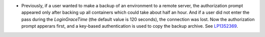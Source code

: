 * Previously, if a user wanted to make a backup of an environment to a
  remote server, the authorization prompt appeared only after backing
  up all containers which could take about half an hour. And if a user
  did not enter the pass during the `LoginGraceTime` (the default value
  is 120 seconds), the connection was lost. Now the authorization
  prompt apperars first, and a key-based authentication is used to
  copy the backup archive.
  See `LP1352369 <https://bugs.launchpad.net/fuel/+bug/1352369>`_.
